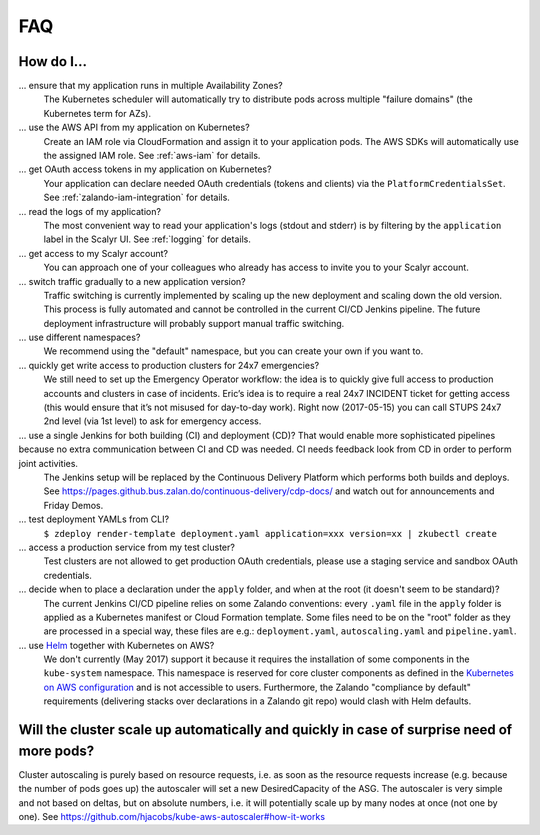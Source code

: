 .. _faq:

===
FAQ
===

How do I...
-----------

... ensure that my application runs in multiple Availability Zones?
    The Kubernetes scheduler will automatically try to distribute pods across multiple "failure domains" (the Kubernetes term for AZs).

... use the AWS API from my application on Kubernetes?
    Create an IAM role via CloudFormation and assign it to your application pods.
    The AWS SDKs will automatically use the assigned IAM role. See :ref:`aws-iam` for details.

... get OAuth access tokens in my application on Kubernetes?
    Your application can declare needed OAuth credentials (tokens and clients) via the ``PlatformCredentialsSet``. See :ref:`zalando-iam-integration` for details.

... read the logs of my application?
    The most convenient way to read your application's logs (stdout and stderr) is by filtering by the ``application`` label in the Scalyr UI. See :ref:`logging` for details.

... get access to my Scalyr account?
    You can approach one of your colleagues who already has access to invite you to your Scalyr account.

... switch traffic gradually to a new application version?
    Traffic switching is currently implemented by scaling up the new deployment and scaling down the old version.
    This process is fully automated and cannot be controlled in the current CI/CD Jenkins pipeline.
    The future deployment infrastructure will probably support manual traffic switching.

... use different namespaces?
    We recommend using the "default" namespace, but you can create your own if you want to.

... quickly get write access to production clusters for 24x7 emergencies?
    We still need to set up the Emergency Operator workflow: the idea is to quickly give full access to production accounts and clusters in case of incidents. Eric’s idea is to require a real 24x7 INCIDENT ticket for getting access (this would ensure that it’s not misused for day-to-day work). Right now (2017-05-15) you can call STUPS 24x7 2nd level (via 1st level) to ask for emergency access.

... use a single Jenkins for both building (CI) and deployment (CD)? That would enable more sophisticated pipelines because no extra communication between CI and CD was needed. CI needs feedback look from CD in order to perform joint activities.
    The Jenkins setup will be replaced by the Continuous Delivery Platform which performs both builds and deploys. See https://pages.github.bus.zalan.do/continuous-delivery/cdp-docs/ and watch out for announcements and Friday Demos.

... test deployment YAMLs from CLI?
    ``$ zdeploy render-template deployment.yaml application=xxx version=xx | zkubectl create``

... access a production service from my test cluster?
    Test clusters are not allowed to get production OAuth credentials, please use a staging service and sandbox OAuth credentials.

... decide when to place a declaration under the ``apply`` folder, and when at the root (it doesn't seem to be standard)?
    The current Jenkins CI/CD pipeline relies on some Zalando conventions: every ``.yaml`` file in the ``apply`` folder is applied as a Kubernetes manifest or Cloud Formation template. Some files need to be on the "root" folder as they are processed in a special way, these files are e.g.: ``deployment.yaml``, ``autoscaling.yaml`` and ``pipeline.yaml``.

... use Helm_ together with Kubernetes on AWS?
    We don't currently (May 2017) support it because it requires the installation of some components in the ``kube-system`` namespace. This namespace is reserved for core cluster components as defined in the `Kubernetes on AWS configuration`_ and is not accessible to users.
    Furthermore, the Zalando "compliance by default" requirements (delivering stacks over declarations in a Zalando git repo) would clash with Helm defaults.


Will the cluster scale up automatically and quickly in case of surprise need of more pods?
------------------------------------------------------------------------------------------

Cluster autoscaling is purely based on resource requests, i.e. as soon as the resource requests increase (e.g. because the number of pods goes up) the autoscaler will set a new DesiredCapacity of the ASG. The autoscaler is very simple and not based on deltas, but on absolute numbers, i.e. it will potentially scale up by many nodes at once (not one by one). See https://github.com/hjacobs/kube-aws-autoscaler#how-it-works

.. _Helm: http://helm.sh
.. _Kubernetes on AWS configuration: https://github.com/zalando-incubator/kubernetes-on-aws
